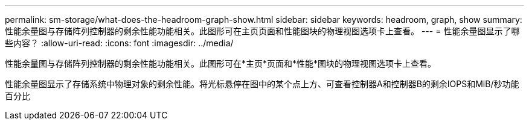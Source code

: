 ---
permalink: sm-storage/what-does-the-headroom-graph-show.html 
sidebar: sidebar 
keywords: headroom, graph, show 
summary: 性能余量图与存储阵列控制器的剩余性能功能相关。此图形可在主页页面和性能图块的物理视图选项卡上查看。 
---
= 性能余量图显示了哪些内容？
:allow-uri-read: 
:icons: font
:imagesdir: ../media/


[role="lead"]
性能余量图与存储阵列控制器的剩余性能功能相关。此图形可在*主页*页面和*性能*图块的物理视图选项卡上查看。

性能余量图显示了存储系统中物理对象的剩余性能。将光标悬停在图中的某个点上方、可查看控制器A和控制器B的剩余IOPS和MiB/秒功能百分比
